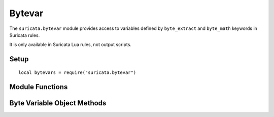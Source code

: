 Bytevar
#######

The ``suricata.bytevar`` module provides access to variables defined by 
``byte_extract`` and ``byte_math`` keywords in Suricata rules. 

It is only available in Suricata Lua rules, not output scripts.

Setup
*****

::

    local bytevars = require("suricata.bytevar")

Module Functions
****************

.. function:: bytevars.ensure(sig, varname)

   Ensures that the ``bytevar`` exists and sets it up for further use
   in the script. Must be called during ``init()``.

   :param sig: The signature object passed to ``init()``
   :param string varname: Name of the variable as defined in the rule

   :raises error: If the variable name is unknown
   :raises error: If too many byte variables are registered

   Example:

   ::

       function init(sig)
           bytevars.ensure(sig, "var1")
           bytevars.ensure(sig, "var2")
           return {}
       end

.. function:: bytevars.get(index)

   Returns a byte variable object for the given index. May be called
   during ``thread_init()`` to save a handle to the bytevar.

   :param number index: Zero-based index of the variable (in order of
                        ``ensure()`` calls)
   :returns: A byte variable object

   Example:

   ::

       function thread_init()
           bv_var1 = bytevars.get(0)
           bv_var2 = bytevars.get(1)
       end

Byte Variable Object Methods
****************************

.. method:: bytevar:value()

   Returns the current value of the byte variable.

   :returns: The value of the byte variable.

   Example:

   ::

       function match(args)
           local var1 = bv_var1:value()
           if var1 then
               -- Use the value
           end
       end

